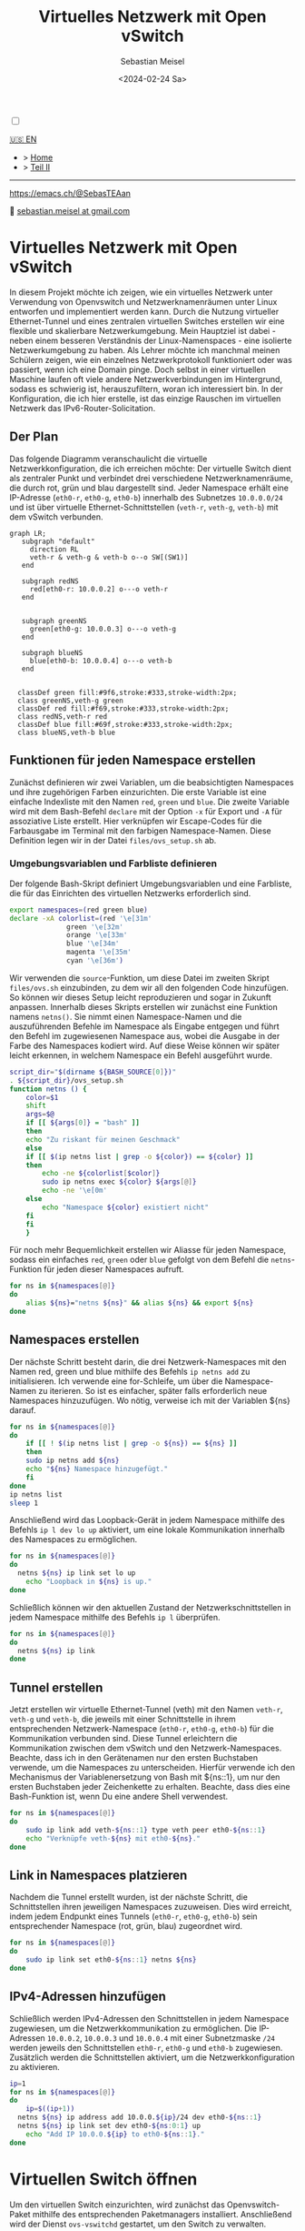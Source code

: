 #+TITLE: Virtuelles Netzwerk mit Open vSwitch
#+AUTHOR: Sebastian Meisel
#+DATE: <2024-02-24 Sa>
:HTML_PROPERTIES:
#+OPTIONS: num:nil toc:nil
#+HTML_HEAD: <link rel="stylesheet" type="text/css" href="mystyle.css" />
:END:

#+ATTR_HTML: :width 100% :alt Das Ostseepinguin-Banner zeigt einen Ostseepinguin am Strand.
#+ATTR_LATEX: :width .65\linewidth
#+ATTR_ORG: :width 700
[[file:img/Ostseepinguin.png]]

  #+NAME: toggle-mode-script
  #+BEGIN_EXPORT HTML
  <input type="checkbox" id="darkmode-toggle">
  <label for="darkmode-toggle"></label></input>
  <script src="script.js"></script>
  #+END_EXPORT

  #+BEGIN_SRC javascript :exports none
  document.addEventListener('DOMContentLoaded', function() {
    const savedTheme = localStorage.getItem('theme');
    if (savedTheme === 'dark') {
      document.documentElement.setAttribute('data-theme', 'dark');
    }
  });

  // Dunkelmodus umschalten
  function toggleDarkMode() {
    console.log("hallo");
    const currentTheme = document.documentElement.getAttribute('data-theme');
    const newTheme = currentTheme === 'dark' ? 'light' : 'dark';
    document.documentElement.setAttribute('data-theme', newTheme);
    localStorage.setItem('theme', newTheme);
  }

  const body = document.querySelector('#darkmode-toggle').addEventListener('click', toggleDarkMode)
  #+END_SRC



  #+NAME: toggle-mode-css 
  #+BEGIN_SRC css :exports none
  :root {
    /* Farben im Hellmodus */
    --background-color: #ffffff;
    --text-color: #000000;
    --primary-color: #0000ff;
    --secondary-color: #008000;
    --highlight-color: #ff0000;
    --code-background-color: #f0f0f0;
    --border-color: #cccccc;
    --tag-background-color: #cccccc;
    --code-color: #ff00ff;
  }

  :root[data-theme="dark"] {
    --background-color: #1f1f1f;
    --text-color: #c7c7c7;
    --primary-color: #6a9fb5;
    --secondary-color: #b5b5b5;
    --highlight-color: #f0c674;
    --code-background-color: #262626;
    --border-color: #333333;
    --tag-background-color: #3f3f3f;
    --code-color: #d80ffc;
  }

  /* Standardmäßig Hellmodus */
  body {
    background-color: var(--background-color);
    color: var(--text-color);
  }


  .title  { color: var(--primary-color);}
  .subtitle { color: var(--secondary-color); }
  .todo   { color: red; } /* Spezifische Farben für Status beibehalten */
  .done   { color: green; }
  .priority { color: orange; }
  .tag    { background-color: var(--tag-background-color); }

  .timestamp, .timestamp-kwd { color: var(--highlight-color); }

  .menu {
      position: absolute;
      display: block
      width: 300px;
      height: 200px;
      left: 75px;
      top: 100px;
      color: var(--primary-color);
  }

  pre {
    border: 1px solid var(--border-color);
    background-color: var(--code-background-color);
    color: var(--code-color);
    font-family: 'Source Code Pro', 'Courier New', 'Lucida Console', Monaco, monospace;
    font-size: 16px;
  }

  code {
    color: var(--code-color);
    font-family: 'Source Code Pro', 'Courier New', 'Lucida Console', Monaco, monospace;
    font-size: 16px;
  }

  label {
      width: 50px;
      height: 20px;
      position: absolute;
      top: 50px;
      left: 100px;
      display: block;
      background: #ebebeb;
      border-radius: 20px;
      box-shadow: inset 0px 1px 2px rgba(0,0,0,0.4), inset 0px -1px 2px rgba(255,255,255,0.4);
      cursor: pointer;
      transition: 0.3s;
  }

  label:after {
      content: "";
      width: 18px;
      height: 18px;
      position: absolute;
      top: 1px;
      left:1px;
      background: linear-gradient(180deg, #ffcc89, #d8860b);
      border-radius: 18px;
      box-shadow: 0px 1px 2px rgba(0,0,0,0.2);
      transition: 0.3s;t
  }


  input {
      width: 0;
      height: 0;
      visibility: hidden;
      position: absolute;
      top: 50px;
      left: 100px;
  }

  input:checked + label {
      background: #242424;
  }
  input:checked +label::after {
      left: 49px;
      transform: translateX(-100%);
      background: linear-gradient(180deg, #777, #3a3a3a);
  }
  #+END_SRC


  #+begin_menu
  [[file:NetworkNamespace.html][🇺🇸 EN]]
  - > [[file:index.DE.html][Home]]
  - > [[file:NetworkNamespaceDNS.DE.html][Teil II]]

--------
#+ATTR_HTML: :width 16px :alt Mastodon
#+ATTR_LATEX: :width .65\linewidth
#+ATTR_ORG: :width 20
[[file:img/Mastodon.png]] https://emacs.ch/@SebasTEAan

📧 [[mailto:sebastian.meisel+ostseepinguin@gmail.com][sebastian.meisel at gmail.com]]
  #+end_menu


* Virtuelles Netzwerk mit Open vSwitch
  :PROPERTIES:
  :header-args:bash: :shebang #!/bin/bash :tangle files/ovs.sh :eval never :session OVS :exports code
  :header-args:mermaid: :tangle nil :results file :exports results
  :header-args:javascript: :tangle script.js :exports none
  :header-args:css: :tangle mystyle.css :exports none
  :END:

In diesem Projekt möchte ich zeigen, wie ein virtuelles Netzwerk unter Verwendung von Openvswitch und Netzwerknamenräumen unter Linux entworfen und implementiert werden kann. Durch die Nutzung virtueller Ethernet-Tunnel und eines zentralen virtuellen Switches erstellen wir eine flexible und skalierbare Netzwerkumgebung. Mein Hauptziel ist dabei - neben einem besseren Verständnis der Linux-Namenspaces - eine isolierte Netzwerkumgebung zu haben. Als Lehrer möchte ich manchmal meinen Schülern zeigen, wie ein einzelnes Netzwerkprotokoll funktioniert oder was passiert, wenn ich eine Domain pinge. Doch selbst in einer virtuellen Maschine laufen oft viele andere Netzwerkverbindungen im Hintergrund, sodass es schwierig ist, herauszufiltern, woran ich interessiert bin. In der Konfiguration, die ich hier erstelle, ist das einzige Rauschen im virtuellen Netzwerk das IPv6-Router-Solicitation.

** Der Plan
Das folgende Diagramm veranschaulicht die virtuelle Netzwerkkonfiguration, die ich erreichen möchte: Der virtuelle Switch dient als zentraler Punkt und verbindet drei verschiedene Netzwerknamenräume, die durch rot, grün und blau dargestellt sind. Jeder Namespace erhält eine IP-Adresse (=eth0-r=, =eth0-g=, =eth0-b=) innerhalb des Subnetzes =10.0.0.0/24= und ist über virtuelle Ethernet-Schnittstellen (=veth-r=, =veth-g=, =veth-b=) mit dem vSwitch verbunden.

#+BEGIN_SRC mermaid :file img/ovs-net.png
graph LR;
   subgraph "default"
     direction RL
     veth-r & veth-g & veth-b o--o SW[(SW1)]
   end

   subgraph redNS
     red[eth0-r: 10.0.0.2] o---o veth-r
   end


   subgraph greenNS
     green[eth0-g: 10.0.0.3] o---o veth-g
   end

   subgraph blueNS
     blue[eth0-b: 10.0.0.4] o---o veth-b
   end


  classDef green fill:#9f6,stroke:#333,stroke-width:2px;
  class greenNS,veth-g green
  classDef red fill:#f69,stroke:#333,stroke-width:2px;
  class redNS,veth-r red
  classDef blue fill:#69f,stroke:#333,stroke-width:2px;
  class blueNS,veth-b blue
#+END_SRC

#+CAPTION: Netzwerkschema 
#+NAME: fig:netdiag
#+ATTR_HTML: :width 50% :alt Netzwerkschema, das die Beziehung zwischen den Namespacesn gemäß dem obigen Absatz zeigt.
#+ATTR_LATEX: :width .65\linewidth
#+ATTR_ORG: :width 700
#+RESULTS:
[[file:img/ovs-net.png]]
 
** Funktionen für jeden Namespace erstellen

Zunächst definieren wir zwei Variablen, um die beabsichtigten Namespaces und ihre zugehörigen Farben einzurichten. Die erste Variable ist eine einfache Indexliste mit den Namen ~red~, ~green~ und ~blue~. Die zweite Variable wird mit dem Bash-Befehl =declare= mit der Option =-x= für Export und =-A= für assoziative Liste erstellt. Hier verknüpfen wir Escape-Codes für die Farbausgabe im Terminal mit den farbigen Namespace-Namen. Diese Definition legen wir in der Datei =files/ovs_setup.sh= ab.

*** Umgebungsvariablen und Farbliste definieren

Der folgende Bash-Skript definiert Umgebungsvariablen und eine Farbliste, die für das Einrichten des virtuellen Netzwerks erforderlich sind.

#+BEGIN_SRC bash :tangle files/ovs_setup.sh
export namespaces=(red green blue)
declare -xA colorlist=(red '\e[31m'
		      green '\e[32m'
		      orange '\e[33m'
		      blue '\e[34m'
		      magenta '\e[35m'
		      cyan '\e[36m')
#+END_SRC

Wir verwenden die =source=-Funktion, um diese Datei im zweiten Skript =files/ovs.sh= einzubinden, zu dem wir all den folgenden Code hinzufügen. So können wir dieses Setup leicht reproduzieren und sogar in Zukunft anpassen. Innerhalb dieses Skripts erstellen wir zunächst eine Funktion namens =netns()=. Sie nimmt einen Namespace-Namen und die auszuführenden Befehle im Namespace als Eingabe entgegen und führt den Befehl im zugewiesenen Namespace aus, wobei die Ausgabe in der Farbe des Namespaces kodiert wird. Auf diese Weise können wir später leicht erkennen, in welchem Namespace ein Befehl ausgeführt wurde.

#+BEGIN_SRC bash
script_dir="$(dirname ${BASH_SOURCE[0]})"
. ${script_dir}/ovs_setup.sh
function netns () {
    color=$1
    shift
    args=$@
    if [[ ${args[0]} = "bash" ]]
    then
	echo "Zu riskant für meinen Geschmack"
    else
	if [[ $(ip netns list | grep -o ${color}) == ${color} ]]
	then
	    echo -ne ${colorlist[$color]}
	    sudo ip netns exec ${color} ${args[@]}
	    echo -ne '\e[0m'
	else
	    echo "Namespace ${color} existiert nicht"
	fi
    fi
    }
#+END_SRC

Für noch mehr Bequemlichkeit erstellen wir Aliasse für jeden Namespace, sodass ein einfaches =red=, =green= oder =blue= gefolgt von dem Befehl die =netns=-Funktion für jeden dieser Namespaces aufruft.

#+BEGIN_SRC bash
for ns in ${namespaces[@]}
do
    alias ${ns}="netns ${ns}" && alias ${ns} && export ${ns} 
done
#+END_SRC




** Namespaces erstellen

Der nächste Schritt besteht darin, die drei Netzwerk-Namespaces mit den Namen red, green und blue mithilfe des Befehls =ip netns add= zu initialisieren. Ich verwende eine for-Schleife, um über die Namespace-Namen zu iterieren. So ist es einfacher, später falls erforderlich neue Namespaces hinzuzufügen. Wo nötig, verweise ich mit der Variablen ${ns} darauf.

#+BEGIN_SRC bash
for ns in ${namespaces[@]}
do
    if [[ ! $(ip netns list | grep -o ${ns}) == ${ns} ]]
    then
	sudo ip netns add ${ns}
	echo "${ns} Namespace hinzugefügt."	
    fi
done
ip netns list
sleep 1
#+END_SRC

Anschließend wird das Loopback-Gerät in jedem Namespace mithilfe des Befehls =ip l dev lo up= aktiviert, um eine lokale Kommunikation innerhalb des Namespaces zu ermöglichen.

#+BEGIN_SRC bash
for ns in ${namespaces[@]}
do
  netns ${ns} ip link set lo up
    echo "Loopback in ${ns} is up."
done
#+END_SRC

Schließlich können wir den aktuellen Zustand der Netzwerkschnittstellen in jedem Namespace mithilfe des Befehls =ip l= überprüfen.

#+BEGIN_SRC bash :tangle no
for ns in ${namespaces[@]}
do
  netns ${ns} ip link
done
#+END_SRC


** Tunnel erstellen

Jetzt erstellen wir virtuelle Ethernet-Tunnel (veth) mit den Namen =veth-r=, =veth-g= und =veth-b=, die jeweils mit einer Schnittstelle in ihrem entsprechenden Netzwerk-Namespace (=eth0-r=, =eth0-g=, =eth0-b=) für die Kommunikation verbunden sind. Diese Tunnel erleichtern die Kommunikation zwischen dem vSwitch und den Netzwerk-Namespaces. Beachte, dass ich in den Gerätenamen nur den ersten Buchstaben verwende, um die Namespaces zu unterscheiden. Hierfür verwende ich den Mechanismus der Variablenersetzung von Bash mit ${ns::1}, um nur den ersten Buchstaben jeder Zeichenkette zu erhalten. Beachte, dass dies eine Bash-Funktion ist, wenn Du eine andere Shell verwendest.

#+BEGIN_SRC bash
for ns in ${namespaces[@]}
do
    sudo ip link add veth-${ns::1} type veth peer eth0-${ns::1}
    echo "Verknüpfe veth-${ns} mit eth0-${ns}."
done
#+END_SRC

** Link in Namespaces platzieren

Nachdem die Tunnel erstellt wurden, ist der nächste Schritt, die Schnittstellen ihren jeweiligen Namespaces zuzuweisen. Dies wird erreicht, indem jedem Endpunkt eines Tunnels (=eth0-r=, =eth0-g=, =eth0-b=) sein entsprechender Namespace (rot, grün, blau) zugeordnet wird.

#+BEGIN_SRC bash
for ns in ${namespaces[@]}
do
    sudo ip link set eth0-${ns::1} netns ${ns}
done
#+END_SRC

** IPv4-Adressen hinzufügen

Schließlich werden IPv4-Adressen den Schnittstellen in jedem Namespace zugewiesen, um die Netzwerkkommunikation zu ermöglichen. Die IP-Adressen =10.0.0.2=, =10.0.0.3= und =10.0.0.4= mit einer Subnetzmaske =/24= werden jeweils den Schnittstellen =eth0-r=, =eth0-g= und =eth0-b=  zugewiesen. Zusätzlich werden die Schnittstellen aktiviert, um die Netzwerkkonfiguration zu aktivieren.

#+BEGIN_SRC bash
ip=1
for ns in ${namespaces[@]}
do
    ip=$((ip+1))
  netns ${ns} ip address add 10.0.0.${ip}/24 dev eth0-${ns::1}
  netns ${ns} ip link set dev eth0-${ns:0:1} up
    echo "Add IP 10.0.0.${ip} to eth0-${ns::1}."
done
#+END_SRC

* Virtuellen Switch öffnen

Um den virtuellen Switch einzurichten, wird zunächst das Openvswitch-Paket mithilfe des entsprechenden Paketmanagers installiert. Anschließend wird der Dienst =ovs-vswitchd= gestartet, um den Switch zu verwalten.


** Installieren

#+BEGIN_SRC bash :eval never :tangle no
if [ -f /etc/os-release ]; then
    . /etc/os-release
else
    echo "Die Linux-Distribution kann nicht bestimmt werden."
    exit 1
fi
case $ID_LIKE in
    debian|ubuntu)
        sudo apt install -y openvswitch-switch
        ;;
    fedora|rhel|centos)
        sudo yum install -y openvswitch
        ;;
    suse)
        sudo zypper install -y openvswitch
        ;;
    arch)
        sudo pacman -Syu openvswitch
        ;;
    ,*)
        echo "Nicht unterstützte Distribution."
	exit 1
        ;;
esac
if  [[ $ID == arch ]]; then
    sudo pacman -Syu openvswitch
else
    echo "Nicht unterstützte Distribution."
    exit 1
fi
#+END_SRC

#+BEGIN_SRC bash
sudo systemctl start ovs-vswitchd.service
echo "ovs-vswitchd gestartet"
#+END_SRC

** Switch hinzufügen

Nach der Installation erstelle ich einen virtuellen Switch mit dem Namen SW1 mithilfe des Befehls =ovs-vsctl add-br=.

#+BEGIN_SRC bash
sudo ovs-vsctl add-br SW1
#+END_SRC

Die Switch-Konfiguration wird mithilfe von =ovs-vsctl show= angezeigt.
#+BEGIN_SRC bash :tangle no
sudo ovs-vsctl show
#+END_SRC


*** Ports hinzufügen

Als Nächstes fügen wir Ports zum virtuellen Switch hinzu, um ihn mit den Netzwerk-Namespaces zu verbinden. Jeder Port ist mit einer entsprechenden Tunnel-Schnittstelle (=veth-r=, =veth-g=, =veth-b=) verbunden.

#+BEGIN_SRC bash
for ns in {r,g,b}
do
    sudo ovs-vsctl add-port SW1 veth-${ns}
    echo "veth-${ns} zu SW1 hinzugefügt."
done
#+END_SRC

Erneut können wir bestätigen, dass alles wie beabsichtigt funktioniert hat:

#+BEGIN_SRC bash  :tangle no
sudo ovs-vsctl show
#+END_SRC

Diese Ports müssen nun aktiviert werden.

#+BEGIN_SRC bash
for ns in {r,g,b}
do
    sudo ip link set veth-${ns} up
    echo "Link veth-{ns} ist aktiviert."
done
#+END_SRC

Ich überprüfe immer gerne noch einmal. Daher 'grepe' ich nach der =veth=-Schnittstelle und verwende die =-A=-Option, um immer die ersten 3 Zeilen jeder Schnittstellenkonfiguration anzuzeigen.

#+BEGIN_SRC bash :tangle no
sudo ip a | grep veth -A3
#+END_SRC

** Aufräumen

Ein Neustart wird in der Regel den Großteil des Chaos hinter uns aufräumen, aber ich möchte ein gutes Kind sein und selbst aufräumen. Daher habe ich ein weiteres Skript erstellt, das genau das tut.

#+BEGIN_SRC bash :tangle files/ovs_cleanup.sh 
script_dir="$(dirname ${BASH_SOURCE[0]})"
#Source Setup
. ${script_dir}/ovs_setup.sh

# Create a list of target interfaces
for ns in ${namespaces[@]}
do
    target_interfaces=(${target_interfaces[@]} veth-${ns::1})
done

# Überprüfen Sie auf vorhandene Namespaces
if [[ -n $(ip netns list) ]]; then
  echo "Netzwerk-Namespaces werden entfernt..."

  # Durchlaufen Sie jeden Namespace und entfernen Sie nur passende
  for ns in $(ip netns list | awk '{print $1}'); do
    if [[ "${namespaces[@]}" =~ "$ns" ]]; then
      sudo ip netns del $ns
      echo "Namespace entfernt: $ns"
    fi
  done
else
  echo "Keine Netzwerk-Namespaces gefunden."
fi

# Überprüfen Sie auf vorhandene veth-Schnittstellen
if [[ $(ip link show | grep veth -c) -gt 0 ]]; then
  echo "Veth-Schnittstellen werden entfernt..."

  # Durchlaufen Sie jede veth-Schnittstelle und entfernen Sie nur passende
  for veth in $(ip link show | grep veth | awk '{print $2}' |sed 's/@.*$//g'); do
    if [[ "${target_interfaces[@]}" =~ "$veth" ]]; then
      sudo ip link del $veth
      echo "Schnittstelle entfernt: $veth"
    fi
  done
else
  echo "Keine veth-Schnittstellen gefunden."
fi

echo "Open vSwitch wird gestoppt und deaktiviert..."
sudo systemctl stop ovs-vswitchd.service

# Überprüfen, ob das benannte Ausführungsverzeichnis für den blauen Namespace vorhanden ist
if [[ -d $(ls -d blue_named_run_?????) ]]; then 
    rm -rf blue_named_run_?????
    echo "Ausführungsverzeichnis für den benannten Dienst im blauen Namespace entfernt".
fi

for ns in ${namespaces[@]}
do
    if [[ $(alias ${ns}) ]] ; then
	unalias ${ns}
	"${ns} entaliasiert."
    fi
done

echo "Unseting netns function and variables"
unset -f netns
unset namespaces
unset colorlist

echo "Aufräumen abgeschlossen!"
#+END_SRC


* Fazit

Es ist überraschend einfach, dieses grundlegende Setup zu erstellen.

Wir können jetzt die verschiedenen Namespaces erkunden, indem wir netzwerkbezogene Befehle mit den =red()=, =blue()= und =green()= Funktionen aufrufen, z. B.:

#+BEGIN_SRC bash :tangle nil
sudo blue ip route
sudo red ping 10.0.0.3 -c 5
sudo green nstat -s | grep -i icmp
#+END_SRC

Dies ist ein großartiger Spielplatz, um grundlegende Netzwerkfunktionalitäten zu erkunden.


* Anerkennung


Ich habe über Netzwerk-Namespaces in zwei fantastischen Videos gelernt:
- [[https://www.youtube.com/watch?v=_WgUwUf1d34&t=940s][Introduction to Linux Network Namespaces by David Mahler (YouTube)]]
- [[https://www.youtube.com/watch?v=iN2RnYaFn-0][Linux Network Namespaces with ip netns by Andrew Mallet (YouTube)]]
